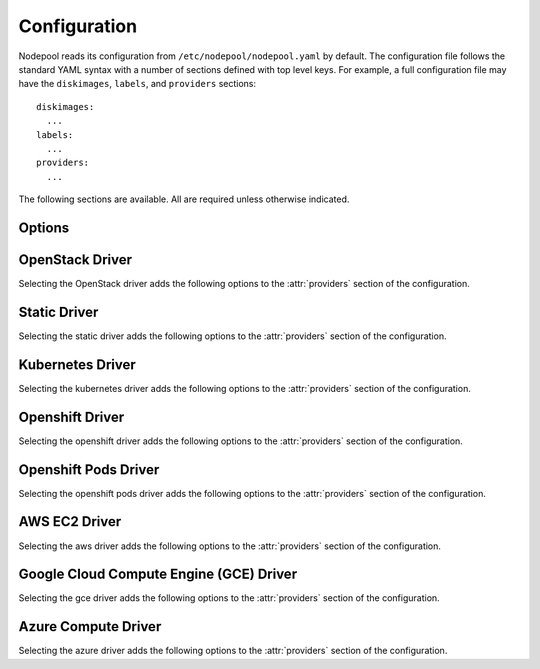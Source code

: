 .. _configuration:

.. default-domain:: zuul

Configuration
=============

Nodepool reads its configuration from ``/etc/nodepool/nodepool.yaml``
by default.  The configuration file follows the standard YAML syntax
with a number of sections defined with top level keys.  For example, a
full configuration file may have the ``diskimages``, ``labels``,
and ``providers`` sections::

  diskimages:
    ...
  labels:
    ...
  providers:
    ...

The following sections are available.  All are required unless
otherwise indicated.

.. attr-overview::
   :maxdepth: 1

Options
-------

.. attr:: webapp

   Define the webapp endpoint port and listen address

   .. attr:: port
      :default: 8005
      :type: int

      The port to provide basic status information

   .. attr:: listen_address
      :default: 0.0.0.0

      Listen address for web app

.. attr:: elements-dir
   :example: /path/to/elements/dir
   :type: str

   If an image is configured to use diskimage-builder and glance to locally
   create and upload images, then a collection of diskimage-builder elements
   must be present. The ``elements-dir`` parameter indicates a directory
   that holds one or more elements.

.. attr:: images-dir
   :example: /path/to/images/dir
   :type: str

   When we generate images using diskimage-builder they need to be
   written to somewhere. The ``images-dir`` parameter is the place to
   write them.

   .. note:: The builder daemon creates a UUID to uniquely identify
          itself and to mark image builds in ZooKeeper that it
          owns. This file will be named ``builder_id.txt`` and will
          live in the directory named by the :attr:`images-dir`
          option. If this file does not exist, it will be created on
          builder startup and a UUID will be created automatically.


.. attr:: build-log-dir
   :example: /path/to/log/dir
   :type: str

   The builder will store build logs in this directory.  It will create
   one file for each build, named `<image>-<build-id>.log`; for example,
   `fedora-0000000004.log`.  It defaults to ``/var/log/nodepool/builds``.

.. attr:: build-log-retention
   :default: 7
   :type: int

   At the start of each build, the builder will remove old build logs if
   they exceed this value.  This option specifies how many will be
   kept (usually you will see one more, as deletion happens before
   starting a new build).  By default, the last 7 old build logs are
   kept.  Set this to ``-1`` to disable removal of logs.

.. attr:: zookeeper-servers
   :type: list
   :required:

   Lists the ZooKeeper servers uses for coordinating information between
   nodepool workers.

   .. code-block:: yaml

      zookeeper-servers:
        - host: zk1.example.com
          port: 2181
          chroot: /nodepool

   Each entry is a dictionary with the following keys

   .. attr:: host
      :type: str
      :example: zk1.example.com
      :required:

      A zookeeper host

   .. attr:: port
      :default: 2181
      :type: int

      Port to talk to zookeeper

   .. attr:: chroot
      :type: str
      :example: /nodepool

      The ``chroot`` key, used for interpreting ZooKeeper paths
      relative to the supplied root path, is also optional and has no
      default.

.. attr:: zookeeper-tls
   :type: dict

   To use TLS connections with Zookeeper, provide this dictionary with
   the following keys:

   .. attr:: cert
      :type: string
      :required:

      The path to the PEM encoded certificate.

   .. attr:: key
      :type: string
      :required:

      The path to the PEM encoded key.

   .. attr:: ca
      :type: string
      :required:

      The path to the PEM encoded CA certificate.


.. attr:: labels
   :type: list

   Defines the types of nodes that should be created.  Jobs should be
   written to run on nodes of a certain label. Example

   .. code-block:: yaml

      labels:
        - name: my-precise
          max-ready-age: 3600
          min-ready: 2
        - name: multi-precise
          min-ready: 2

   Each entry is a dictionary with the following keys

   .. attr:: name
      :type: string
      :required:

      Unique name used to tie jobs to those instances.

   .. attr:: max-ready-age
      :type: int
      :default: 0

       Maximum number of seconds the node shall be in ready state. If
       this is exceeded the node will be deleted. A value of 0 disables
       this.

   .. attr:: min-ready
      :type: int
      :default: 0

      Minimum number of instances that should be in a ready
      state. Nodepool always creates more nodes as necessary in response
      to demand, but setting ``min-ready`` can speed processing by
      attempting to keep nodes on-hand and ready for immedate use.
      ``min-ready`` is best-effort based on available capacity and is
      not a guaranteed allocation.  The default of 0 means that nodepool
      will only create nodes of this label when there is demand.  Set
      to -1 to have the label considered disabled, so that no nodes will
      be created at all.

.. attr:: max-hold-age
   :type: int
   :default: 0

   Maximum number of seconds a node shall be in "hold" state. If this
   is exceeded the node will be deleted. A value of 0 disables this.

   This setting is applied to all nodes, regardless of label or
   provider.

.. attr:: diskimages
   :type: list

   This section lists the images to be built using
   diskimage-builder. The name of the diskimage is mapped to the
   :attr:`providers.[openstack].diskimages` section of the provider,
   to determine which providers should received uploads of each image.
   The diskimage will be built in every format required by the
   providers with which it is associated.  Because Nodepool needs to
   know which formats to build, if the diskimage will only be built if
   it appears in at least one provider.

   To remove a diskimage from the system entirely, remove all
   associated entries in :attr:`providers.[openstack].diskimages` and
   remove its entry from ``diskimages``.  All uploads will be deleted
   as well as the files on disk.

   A sample configuration section is illustrated below.

   .. code-block:: yaml

      diskimages:
        - name: base
          abstract: True
          elements:
            - vm
            - simple-init
            - openstack-repos
            - nodepool-base
            - cache-devstack
            - cache-bindep
            - growroot
            - infra-package-needs
          env-vars:
            TMPDIR: /opt/dib_tmp
            DIB_CHECKSUM: '1'
            DIB_IMAGE_CACHE: /opt/dib_cache

        - name: ubuntu-bionic
          parent: base
          pause: False
          rebuild-age: 86400
          elements:
            - ubuntu-minimal
          release: bionic
          username: zuul
          env-vars:
            DIB_APT_LOCAL_CACHE: '0'
            DIB_DISABLE_APT_CLEANUP: '1'
            FS_TYPE: ext3

        - name: ubuntu-focal
          base: ubuntu-bionic
          release: focal
          env-vars:
            DIB_DISABLE_APT_CLEANUP: '0'

        - name: centos-8
          parent: base
          pause: True
          rebuild-age: 86400
          formats:
            - raw
            - tar
          elements:
            - centos-minimal
            - epel
          release: '8'
          username: centos
          env-vars:
            FS_TYPE: xfs

   Each entry is a dictionary with the following keys

   .. attr:: name
      :type: string
      :required:

      Identifier to reference the disk image in
      :attr:`providers.[openstack].diskimages` and :attr:`labels`.

   .. attr:: abstract
      :type: bool
      :default: False

      An ``abstract`` entry is used to group common configuration
      together, but will not create any actual image.  A ``diskimage``
      marked as ``abstract`` should be inherited from in another
      ``diskimage`` via its :attr:`diskimages.parent` attribute.

      An `abstract` entry can have a :attr:`diskimages.parent`
      attribute as well; values will merge down.

   .. attr:: parent
      :type: str

      A parent ``diskimage`` entry to inherit from.  Any values from the
      parent will be populated into this image.  Setting any fields in
      the current image will override the parent values execept for
      the following:

      * :attr:`diskimages.env-vars`: new keys are additive, any
        existing keys from the parent will be overwritten by values in
        the current diskimage (i.e. Python `update()` semantics for a
        dictionary).
      * :attr:`diskimages.elements`: values are additive; the list of
        elements from the parent will be extended with any values in
        the current diskimage.  Note that the element list passed to
        `diskimage-builder` is not ordered; elements specify their own
        dependencies and `diskimage-builder` builds a graph from that,
        not the command-line order.

      Note that a parent ``diskimage`` may also have it's own parent,
      creating a chain of inheritance.  See also
      :attr:`diskimages.abstract` for defining common configuration
      that does not create a diskimage.

   .. attr:: formats
      :type: list

      The list of formats to build is normally automatically created
      based on the needs of the providers to which the image is
      uploaded.  To build images even when no providers are configured
      or to build additional formats which you know you may need in the
      future, list those formats here.

   .. attr:: rebuild-age
      :type: int
      :default: 86400

      If the current diskimage is older than this value (in seconds),
      then nodepool will attempt to rebuild it.  Defaults to 86400 (24
      hours).

   .. attr:: release
      :type: string

      Specifies the distro to be used as a base image to build the image using
      diskimage-builder.

   .. attr:: build-timeout
      :type: int

      How long (in seconds) to wait for the diskimage build before giving up.
      The default is 8 hours.

   .. attr:: elements
      :type: list

      Enumerates all the elements that will be included when building the image,
      and will point to the :attr:`elements-dir` path referenced in the same
      config file.

   .. attr:: env-vars
      :type: dict

      Arbitrary environment variables that will be available in the spawned
      diskimage-builder child process.

   .. attr:: pause
      :type: bool
      :default: False

      When set to True, ``nodepool-builder`` will not build the diskimage.

   .. attr:: username
      :type: string
      :default: zuul

      The username that a consumer should use when connecting to the
      node.

   .. attr:: python-path
      :type: string
      :default: auto

      The path of the default python interpreter.  Used by Zuul to set
      ``ansible_python_interpreter``.  The special value ``auto`` will
      direct Zuul to use inbuilt Ansible logic to select the
      interpreter on Ansible >=2.8, and default to
      ``/usr/bin/python2`` for earlier versions.

   .. attr:: dib-cmd
      :type: string
      :default: disk-image-create

      Configure the command called to create this disk image.  By
      default this just ``disk-image-create``; i.e. it will use the
      first match in ``$PATH``.  For example, you may want to override
      this with a fully qualified path to an alternative executable if
      a custom ``diskimage-builder`` is installed in another
      virutalenv.

      .. note:: Any wrapping scripts or similar should consider that
                the command-line or environment arguments to
                ``disk-image-create`` are not considered an API and
                may change.

.. attr:: providers
   :type: list

   Lists the providers Nodepool should use. Each provider is associated to
   a driver listed below.

   Each entry is a dictionary with the following keys

   .. attr:: name
      :type: string
      :required:

      Name of the provider

   .. attr:: max-concurrency
      :type: int
      :default: 0

      Maximum number of node requests that this provider is allowed to
      handle concurrently. The default, if not specified, is to have
      no maximum. Since each node request is handled by a separate
      thread, this can be useful for limiting the number of threads
      used by the nodepool-launcher daemon.

   .. attr:: driver
      :type: string
      :default: openstack

      The driver type.

      .. value:: aws

         For details on the extra options required and provided by the
         AWS driver, see the separate section
         :attr:`providers.[aws]`

      .. value:: gce

         For details on the extra options required and provided by the
         GCE driver, see the separate section
         :attr:`providers.[gce]`

      .. value:: kubernetes

         For details on the extra options required and provided by the
         kubernetes driver, see the separate section
         :attr:`providers.[kubernetes]`

      .. value:: openshift

         For details on the extra options required and provided by the
         openshift driver, see the separate section
         :attr:`providers.[openshift]`

      .. value:: openshiftpods

         For details on the extra options required and provided by the
         openshiftpods driver, see the separate section
         :attr:`providers.[openshiftpods]`

      .. value:: openstack

         For details on the extra options required and provided by the
         OpenStack driver, see the separate section
         :attr:`providers.[openstack]`

      .. value:: static

         For details on the extra options required and provided by the
         static driver, see the separate section
         :attr:`providers.[static]`

      .. value:: azure

         For details on the extra options required and provided by the
         Azure driver, see the separate section
         :attr:`providers.[azure]`


OpenStack Driver
----------------

Selecting the OpenStack driver adds the following options to the
:attr:`providers` section of the configuration.

.. attr-overview::
   :prefix: providers.[openstack]
   :maxdepth: 3

.. attr:: providers.[openstack]

   Specifying the ``openstack`` driver for a provider adds the
   following keys to the :attr:`providers` configuration.

   .. note:: For documentation purposes the option names are prefixed
             ``providers.[openstack]`` to disambiguate from other
             drivers, but ``[openstack]`` is not required in the
             configuration (e.g. below ``providers.[openstack].cloud``
             refers to the ``cloud`` key in the ``providers`` section
             when the ``openstack`` driver is selected).

   An OpenStack provider's resources are partitioned into groups
   called "pools" (see :attr:`providers.[openstack].pools` for details),
   and within a pool, the node types which are to be made available
   are listed (see :attr:`providers.[openstack].pools.labels` for
   details).

   Within each OpenStack provider the available Nodepool image types
   are defined (see :attr:`providers.[openstack].diskimages`).

   .. code-block:: yaml

      providers:
        - name: provider1
          driver: openstack
          cloud: example
          region-name: 'region1'
          rate: 1.0
          boot-timeout: 120
          launch-timeout: 900
          launch-retries: 3
          image-name-format: '{image_name}-{timestamp}'
          hostname-format: '{label.name}-{provider.name}-{node.id}'
          post-upload-hook: /usr/bin/custom-hook
          diskimages:
            - name: trusty
              meta:
                  key: value
                  key2: value
            - name: precise
            - name: devstack-trusty
          pools:
            - name: main
              max-servers: 96
              availability-zones:
                - az1
              networks:
                - some-network-name
              security-groups:
                - zuul-security-group
              labels:
                - name: trusty
                  min-ram: 8192
                  diskimage: trusty
                  console-log: True
                - name: precise
                  min-ram: 8192
                  diskimage: precise
                - name: devstack-trusty
                  min-ram: 8192
                  diskimage: devstack-trusty
        - name: provider2
          driver: openstack
          cloud: example2
          region-name: 'region1'
          rate: 1.0
          image-name-format: '{image_name}-{timestamp}'
          hostname-format: '{label.name}-{provider.name}-{node.id}'
          diskimages:
            - name: precise
              meta:
                  key: value
                  key2: value
          pools:
            - name: main
              max-servers: 96
              labels:
                - name: trusty
                  min-ram: 8192
                  diskimage: trusty
                - name: precise
                  min-ram: 8192
                  diskimage: precise
                - name: devstack-trusty
                  min-ram: 8192
                  diskimage: devstack-trusty

   .. attr:: cloud
      :type: string
      :required:

      Name of a cloud configured in ``clouds.yaml``.

      The instances spawned by nodepool will inherit the default
      security group of the project specified in the cloud definition
      in `clouds.yaml` (if other values not specified). This means
      that when working with Zuul, for example, SSH traffic (TCP/22)
      must be allowed in the project's default security group for Zuul
      to be able to reach instances.

      More information about the contents of `clouds.yaml` can be
      found in `the openstacksdk documentation
      <https://docs.openstack.org/openstacksdk/>`_.

   .. attr:: boot-timeout
      :type: int seconds
      :default: 60

      Once an instance is active, how long to try connecting to the
      image via SSH.  If the timeout is exceeded, the node launch is
      aborted and the instance deleted.

   .. attr:: launch-timeout
      :type: int seconds
      :default: 3600

      The time to wait from issuing the command to create a new instance
      until that instance is reported as "active".  If the timeout is
      exceeded, the node launch is aborted and the instance deleted.

   .. attr:: nodepool-id
      :type: string
      :default: None

      *Deprecated*

      A unique string to identify which nodepool instances is using a
      provider.  This is useful if you want to configure production
      and development instances of nodepool but share the same
      provider.

  .. attr:: launch-retries
     :type: int
     :default: 3

      The number of times to retry launching a server before
      considering the job failed.

  .. attr:: region-name
     :type: string

     The region name if the provider cloud has multiple regions.

  .. attr:: hostname-format
     :type: string
     :default: {label.name}-{provider.name}-{node.id}

     Hostname template to use for the spawned instance.

  .. attr:: image-name-format
     :type: string
     :default: {image_name}-{timestamp}

     Format for image names that are uploaded to providers.

  .. attr:: post-upload-hook
     :type: string
     :default: None

     Filename of an optional script that can be called after an image has
     been uploaded to a provider but before it is taken into use. This is
     useful to perform last minute validation tests before an image is
     really used for build nodes. The script will be called as follows:

     ``<SCRIPT> <PROVIDER> <EXTERNAL_IMAGE_ID> <LOCAL_IMAGE_FILENAME>``

     If the script returns with result code 0 it is treated as successful
     otherwise it is treated as failed and the image gets deleted.

  .. attr:: rate
     :type: int seconds
     :default: 1

     In seconds, amount to wait between operations on the provider.

  .. attr:: clean-floating-ips
     :type: bool
     :default: True

     If it is set to True, nodepool will assume it is the only user of
     the OpenStack project and will attempt to clean unattached
     floating ips that may have leaked around restarts.

  .. attr:: port-cleanup-interval
     :type: int seconds
     :default: 600

     If greater than 0, nodepool will assume it is the only user of the
     OpenStack project and will attempt to clean ports in `DOWN` state after
     the cleanup interval has elapsed. This value can be reduced if the
     instance spawn time on the provider is reliably quicker.

  .. attr:: diskimages
     :type: list

     Each entry in a provider's `diskimages` section must correspond
     to an entry in :attr:`diskimages`.  Such an entry indicates that
     the corresponding diskimage should be uploaded for use in this
     provider.  Additionally, any nodes that are created using the
     uploaded image will have the associated attributes (such as
     flavor or metadata).

     If an image is removed from this section, any previously uploaded
     images will be deleted from the provider.

     .. code-block:: yaml

        diskimages:
          - name: precise
            pause: False
            meta:
                key: value
                key2: value
          - name: windows
            connection-type: winrm
            connection-port: 5986

     Each entry is a dictionary with the following keys

     .. attr:: name
        :type: string
        :required:

        Identifier to refer this image from
        :attr:`providers.[openstack].pools.labels` and
        :attr:`diskimages` sections.

     .. attr:: pause
        :type: bool
        :default: False

        When set to True, nodepool-builder will not upload the image
        to the provider.

     .. attr:: config-drive
        :type: bool
        :default: unset

        Whether config drive should be used for the image. Defaults to
        unset which will use the cloud's default behavior.

     .. attr:: meta
        :type: dict

        Arbitrary key/value metadata to store for this server using
        the Nova metadata service. A maximum of five entries is
        allowed, and both keys and values must be 255 characters or
        less.

     .. attr:: connection-type
        :type: string

        The connection type that a consumer should use when connecting
        to the node. For most diskimages this is not
        necessary. However when creating Windows images this could be
        ``winrm`` to enable access via ansible.

     .. attr:: connection-port
        :type: int
        :default: 22 / 5986

        The port that a consumer should use when connecting to the
        node. For most diskimages this is not necessary. This defaults
        to 22 for ssh and 5986 for winrm.

  .. attr:: cloud-images
     :type: list

     Each entry in this section must refer to an entry in the
     :attr:`labels` section.

     .. code-block:: yaml

        cloud-images:
          - name: trusty-external
            config-drive: False
          - name: windows-external
            connection-type: winrm
            connection-port: 5986

     Each entry is a dictionary with the following keys

     .. attr:: name
        :type: string
        :required:

        Identifier to refer this cloud-image from :attr:`labels`
        section.  Since this name appears elsewhere in the nodepool
        configuration file, you may want to use your own descriptive
        name here and use one of ``image-id`` or ``image-name`` to
        specify the cloud image so that if the image name or id
        changes on the cloud, the impact to your Nodepool
        configuration will be minimal.  However, if neither of those
        attributes are provided, this is also assumed to be the image
        name or ID in the cloud.

     .. attr:: config-drive
        :type: bool
        :default: unset

        Whether config drive should be used for the cloud
        image. Defaults to unset which will use the cloud's default
        behavior.

     .. attr:: image-id
        :type: str

        If this is provided, it is used to select the image from the
        cloud provider by ID, rather than name.  Mutually exclusive
        with :attr:`providers.[openstack].cloud-images.image-name`

     .. attr:: image-name
        :type: str

        If this is provided, it is used to select the image from the
        cloud provider by this name or ID.  Mutually exclusive with
        :attr:`providers.[openstack].cloud-images.image-id`

     .. attr:: username
        :type: str

        The username that a consumer should use when connecting to the
        node.

     .. attr:: python-path
        :type: str
        :default: auto

        The path of the default python interpreter.  Used by Zuul to set
        ``ansible_python_interpreter``.  The special value ``auto`` will
        direct Zuul to use inbuilt Ansible logic to select the
        interpreter on Ansible >=2.8, and default to
        ``/usr/bin/python2`` for earlier versions.

     .. attr:: connection-type
        :type: str

        The connection type that a consumer should use when connecting
        to the node. For most diskimages this is not
        necessary. However when creating Windows images this could be
        'winrm' to enable access via ansible.

     .. attr:: connection-port
        :type: int
        :default: 22/ 5986

        The port that a consumer should use when connecting to the
        node. For most diskimages this is not necessary. This defaults
        to 22 for ssh and 5986 for winrm.

  .. attr:: pools
     :type: list

     A pool defines a group of resources from an OpenStack
     provider. Each pool has a maximum number of nodes which can be
     launched from it, along with a number of cloud-related attributes
     used when launching nodes.

     .. code-block:: yaml

        pools:
          - name: main
            max-servers: 96
            availability-zones:
              - az1
            networks:
              - some-network-name
            security-groups:
              - zuul-security-group
            auto-floating-ip: False
            host-key-checking: True
            node-attributes:
              key1: value1
              key2: value2
            labels:
              - name: trusty
                min-ram: 8192
                diskimage: trusty
                console-log: True
              - name: precise
                min-ram: 8192
                diskimage: precise
              - name: devstack-trusty
                min-ram: 8192
                diskimage: devstack-trusty

     Each entry is a dictionary with the following keys

     .. attr:: name
        :type: string
        :required:

        Pool name

     .. attr:: node-attributes
        :type: dict

        A dictionary of key-value pairs that will be stored with the node data
        in ZooKeeper. The keys and values can be any arbitrary string.

     .. attr:: max-cores
        :type: int

        Maximum number of cores usable from this pool. This can be used
        to limit usage of the tenant. If not defined nodepool can use
        all cores up to the quota of the tenant.

     .. attr:: max-servers
        :type: int

        Maximum number of servers spawnable from this pool. This can
        be used to limit the number of servers. If not defined
        nodepool can create as many servers the tenant allows.

     .. attr:: max-ram
        :type: int

        Maximum ram usable from this pool. This can be used to limit
        the amount of ram allocated by nodepool. If not defined
        nodepool can use as much ram as the tenant allows.

     .. attr:: ignore-provider-quota
        :type: bool
        :default: False

        Ignore the provider quota for this pool. Instead, only check
        against the configured max values for this pool and the
        current usage based on stored data. This may be useful in
        circumstances where the provider is incorrectly calculating
        quota.

     .. attr:: availability-zones
        :type: list

        A list of availability zones to use.

        If this setting is omitted, nodepool will fetch the list of
        all availability zones from nova.  To restrict nodepool to a
        subset of availability zones, supply a list of availability
        zone names in this setting.

        Nodepool chooses an availability zone from the list at random
        when creating nodes but ensures that all nodes for a given
        request are placed in the same availability zone.

     .. attr:: networks
        :type: list

        Specify custom Neutron networks that get attached to each
        node. Specify the name or id of the network as a string.

     .. attr:: security-groups
        :type: list

        Specify custom Neutron security groups that get attached to
        each node. Specify the name or id of the security_group as a
        string.

     .. attr:: auto-floating-ip
        :type: bool
        :default: True

        Specify custom behavior of allocating floating ip for each
        node.  When set to False, ``nodepool-launcher`` will not apply
        floating ip for nodes. When zuul instances and nodes are
        deployed in the same internal private network, set the option
        to False to save floating ip for cloud provider.

     .. attr:: host-key-checking
        :type: bool
        :default: True

        Specify custom behavior of validation of SSH host keys.  When
        set to False, nodepool-launcher will not ssh-keyscan nodes
        after they are booted. This might be needed if
        nodepool-launcher and the nodes it launches are on different
        networks.  The default value is True.

     .. attr:: labels
        :type: list

        Each entry in a pool`s `labels` section indicates that the
        corresponding label is available for use in this pool.  When
        creating nodes for a label, the flavor-related attributes in that
        label's section will be used.

        .. code-block:: yaml

           labels:
             - name: precise
               min-ram: 8192
               flavor-name: 'something to match'
               console-log: True
             - name: trusty
               min-ram: 8192
               networks:
                 - public
                 - private

        Each entry is a dictionary with the following keys

        .. attr:: name
           :type: str
           :required:

           Identifier to refer this image; from :attr:`labels` and
           :attr:`diskimages` sections.

        .. attr:: diskimage
           :type: str
           :required:

           Refers to provider's diskimages, see
           :attr:`providers.[openstack].diskimages`.  Mutually exclusive
           with :attr:`providers.[openstack].pools.labels.cloud-image`

        .. attr:: cloud-image
           :type: str
           :required:

           Refers to the name of an externally managed image in the
           cloud that already exists on the provider. The value of
           ``cloud-image`` should match the ``name`` of a previously
           configured entry from the ``cloud-images`` section of the
           provider. See :attr:`providers.[openstack].cloud-images`.
           Mutually exclusive with
           :attr:`providers.[openstack].pools.labels.diskimage`

        .. attr:: flavor-name
           :type: str

           Name or id of the flavor to use. If
           :attr:`providers.[openstack].pools.labels.min-ram` is
           omitted, it must be an exact match. If
           :attr:`providers.[openstack].pools.labels.min-ram` is given,
           ``flavor-name`` will be used to find flavor names that meet
           :attr:`providers.[openstack].pools.labels.min-ram` and also
           contain ``flavor-name``.

           One of :attr:`providers.[openstack].pools.labels.min-ram` or
           :attr:`providers.[openstack].pools.labels.flavor-name` must
           be specified.

        .. attr:: min-ram
           :type: int

           Determine the flavor to use (e.g. ``m1.medium``,
           ``m1.large``, etc).  The smallest flavor that meets the
           ``min-ram`` requirements will be chosen.

           One of :attr:`providers.[openstack].pools.labels.min-ram` or
           :attr:`providers.[openstack].pools.labels.flavor-name` must
           be specified.

        .. attr:: boot-from-volume
           :type: bool
           :default: False

            If given, the label for use in this pool will create a
            volume from the image and boot the node from it.

        .. attr:: host-key-checking
           :type: bool
           :default: True

           Specify custom behavior of validation of SSH host keys.  When set to
           False, nodepool-launcher will not ssh-keyscan nodes after they are
           booted. This might be needed if nodepool-launcher and the nodes it
           launches are on different networks.  The default value is True.

           .. note:: This value will override the value for
                     :attr:`providers.[openstack].pools.host-key-checking`.

        .. attr:: networks
           :type: list

           Specify custom Neutron networks that get attached to each
           node. Specify the name or id of the network as a string.

           .. note:: This value will override the value for
                     :attr:`providers.[openstack].pools.networks`.

        .. attr:: key-name
           :type: string

           If given, is the name of a keypair that will be used when
           booting each server.

        .. attr:: console-log
           :type: bool
           :default: False

           On the failure of the ssh ready check, download the server
           console log to aid in debugging the problem.

        .. attr:: volume-size
           :type: int gigabytes
           :default: 50

           When booting an image from volume, how big should the
           created volume be.

        .. attr:: instance-properties
           :type: dict
           :default: None

           A dictionary of key/value properties to set when booting
           each server.  These properties become available via the
           ``meta-data`` on the active server (e.g. within
           ``config-drive:openstack/latest/meta_data.json``)

        .. attr:: userdata
           :type: str
           :default: None

           A string of userdata for a node. Example usage is to install
           cloud-init package on image which will apply the userdata.
           Additional info about options in cloud-config:
           https://cloudinit.readthedocs.io/en/latest/topics/examples.html


Static Driver
-------------

Selecting the static driver adds the following options to the
:attr:`providers` section of the configuration.

.. attr-overview::
   :prefix: providers.[static]
   :maxdepth: 3

.. attr:: providers.[static]
   :type: list

   The static provider driver is used to define static nodes.

   .. note:: For documentation purposes the option names are prefixed
             ``providers.[static]`` to disambiguate from other
             drivers, but ``[static]`` is not required in the
             configuration (e.g. below ``providers.[static].pools``
             refers to the ``pools`` key in the ``providers`` section
             when the ``static`` driver is selected).

   Example:

   .. code-block:: yaml

      providers:
        - name: static-rack
          driver: static
          pools:
            - name: main
              nodes:
                - name: trusty.example.com
                  labels: trusty-static
                  timeout: 13
                  connection-port: 22022
                  host-key: fake-key
                  username: zuul
                  max-parallel-jobs: 1

   .. attr:: pools
      :type: list

      A pool defines a group of statically declared nodes.

      .. note::

         When providing different labels, it is better to have one pool per
         label to avoid requests being queued when one label is at capacity.

      Each entry is a dictionary with entries as follows

      .. attr:: name
         :type: str
         :required:

         Pool name

      .. attr:: node-attributes
         :type: dict

         A dictionary of key-value pairs that will be stored with the node data
         in ZooKeeper. The keys and values can be any arbitrary string.

      .. attr:: nodes
         :type: list
         :required:

         Each entry indicates a static node and it's attributes.

         .. attr:: name
            :type: str
            :required:

            The hostname or ip address of the static node. This must be
            unique across all nodes defined within the configuration file.

         .. attr:: labels
            :type: list
            :required:

            The list of labels associated with the node.

         .. attr:: host-key-checking
             :type: bool
             :default: True

             Specify custom behavior of validation of host connection.
             When set to False, nodepool-launcher will not scan the nodes
             before they are registered. This might be needed if
             nodepool-launcher and the static nodes are on isolated
             networks. The default value is True.

         .. attr:: timeout
            :type: int
            :default: 5

            The timeout in second before the ssh ping is considered failed.

         .. attr:: connection-type
            :type: string
            :default: ssh

            The connection type that a consumer should use when connecting
            to the node.

            .. value:: winrm

            .. value:: ssh

         .. attr:: connection-port
            :type: int
            :default: 22 / 5986

            The port that a consumer should use when connecting to the node.
            For most nodes this is not necessary. This defaults to 22 when
            ``connection-type`` is 'ssh' and 5986 when it is 'winrm'.

         .. attr:: host-key
            :type: str

            The ssh host key of the node.

         .. attr:: username
            :type: str
            :default: zuul

            The username nodepool will use to validate it can connect to the
            node.

         .. attr:: python-path
            :type: str
            :default: /usr/bin/python2

            The path of the default python interpreter.  Used by Zuul to set
            ``ansible_python_interpreter``.  The special value ``auto`` will
            direct Zuul to use inbuilt Ansible logic to select the
            interpreter on Ansible >=2.8, and default to
            ``/usr/bin/python2`` for earlier versions.

         .. attr:: max-parallel-jobs
            :type: int
            :default: 1

            The number of jobs that can run in parallel on this node.


Kubernetes Driver
-----------------

Selecting the kubernetes driver adds the following options to the
:attr:`providers` section of the configuration.

.. attr-overview::
   :prefix: providers.[kubernetes]
   :maxdepth: 3

.. attr:: providers.[kubernetes]
   :type: list

   A Kubernetes provider's resources are partitioned into groups
   called `pools` (see :attr:`providers.[kubernetes].pools` for
   details), and within a pool, the node types which are to be made
   available are listed (see :attr:`providers.[kubernetes].pools.labels` for
   details).

   .. note:: For documentation purposes the option names are prefixed
             ``providers.[kubernetes]`` to disambiguate from other
             drivers, but ``[kubernetes]`` is not required in the
             configuration (e.g. below
             ``providers.[kubernetes].pools`` refers to the ``pools``
             key in the ``providers`` section when the ``kubernetes``
             driver is selected).

   Example:

   .. code-block:: yaml

     providers:
       - name: kubespray
         driver: kubernetes
         context: admin-cluster.local
         pools:
           - name: main
             labels:
               - name: kubernetes-namespace
                 type: namespace
               - name: pod-fedora
                 type: pod
                 image: docker.io/fedora:28


   .. attr:: context

      Name of the context configured in ``kube/config``.

      Before using the driver, Nodepool either needs a ``kube/config``
      file installed with a cluster admin context, in which case this
      setting is required, or if Nodepool is running inside
      Kubernetes, this setting and the ``kube/config`` file may be
      omitted and Nodepool will use a service account loaded from the
      in-cluster configuration path.

   .. attr:: launch-retries
      :default: 3

      The number of times to retry launching a node before considering
      the job failed.


   .. attr:: pools
      :type: list

      A pool defines a group of resources from a Kubernetes
      provider.

      .. attr:: name
         :required:

         Namespaces are prefixed with the pool's name.

      .. attr:: node-attributes
         :type: dict

         A dictionary of key-value pairs that will be stored with the node data
         in ZooKeeper. The keys and values can be any arbitrary string.

      .. attr:: labels
         :type: list

         Each entry in a pool`s `labels` section indicates that the
         corresponding label is available for use in this pool.

         Each entry is a dictionary with the following keys

         .. attr:: name
            :required:

            Identifier for this label; references an entry in the
            :attr:`labels` section.

         .. attr:: type

            The Kubernetes provider supports two types of labels:

            .. value:: namespace

               Namespace labels provide an empty namespace configured
               with a service account that can create pods, services,
               configmaps, etc.

            .. value:: pod

               Pod labels provide a dedicated namespace with a single pod
               created using the
               :attr:`providers.[kubernetes].pools.labels.image` parameter and it
               is configured with a service account that can exec and get
               the logs of the pod.

         .. attr:: image

            Only used by the
            :value:`providers.[kubernetes].pools.labels.type.pod` label type;
            specifies the image name used by the pod.

         .. attr:: python-path
            :type: str
            :default: auto

           The path of the default python interpreter.  Used by Zuul to set
           ``ansible_python_interpreter``.  The special value ``auto`` will
           direct Zuul to use inbuilt Ansible logic to select the
           interpreter on Ansible >=2.8, and default to
           ``/usr/bin/python2`` for earlier versions.

         .. attr:: cpu
            :type: int

            Only used by the
            :value:`providers.[kubernetes].pools.labels.type.pod` label type;
            specifies the number of cpu to request for the pod.

         .. attr:: memory
            :type: int

            Only used by the
            :value:`providers.[kubernetes].pools.labels.type.pod` label type;
            specifies the amount of memory in MB to request for the pod.



Openshift Driver
----------------

Selecting the openshift driver adds the following options to the
:attr:`providers` section of the configuration.

.. attr-overview::
   :prefix: providers.[openshift]
   :maxdepth: 3

.. attr:: providers.[openshift]
   :type: list

   An Openshift provider's resources are partitioned into groups called `pool`
   (see :attr:`providers.[openshift].pools` for details), and within a pool,
   the node types which are to be made available are listed
   (see :attr:`providers.[openshift].labels` for details).

   .. note:: For documentation purposes the option names are prefixed
             ``providers.[openshift]`` to disambiguate from other
             drivers, but ``[openshift]`` is not required in the
             configuration (e.g. below
             ``providers.[openshift].pools`` refers to the ``pools``
             key in the ``providers`` section when the ``openshift``
             driver is selected).

   Example:

   .. code-block:: yaml

     providers:
       - name: cluster
         driver: openshift
         context: context-name
         pools:
           - name: main
             labels:
               - name: openshift-project
                 type: project
               - name: openshift-pod
                 type: pod
                 image: docker.io/fedora:28

   .. attr:: context
      :required:

      Name of the context configured in ``kube/config``.

      Before using the driver, Nodepool services need a ``kube/config`` file
      manually installed with self-provisioner (the service account needs to
      be able to create projects) context.
      Make sure the context is present in ``oc config get-contexts`` command
      output.

   .. attr:: launch-retries
      :default: 3

      The number of times to retry launching a node before considering
      the job failed.

   .. attr:: max-projects
      :default: infinite
      :type: int

      Maximum number of projects that can be used.

   .. attr:: pools
      :type: list

      A pool defines a group of resources from an Openshift provider.

      .. attr:: name
         :required:

         Project's name are prefixed with the pool's name.

      .. attr:: node-attributes
         :type: dict

         A dictionary of key-value pairs that will be stored with the node data
         in ZooKeeper. The keys and values can be any arbitrary string.

   .. attr:: labels
      :type: list

      Each entry in a pool`s `labels` section indicates that the
      corresponding label is available for use in this pool.

      Each entry is a dictionary with the following keys

      .. attr:: name
         :required:

         Identifier for this label; references an entry in the
         :attr:`labels` section.

      .. attr:: type

         The Openshift provider supports two types of labels:

         .. value:: project

            Project labels provide an empty project configured
            with a service account that can create pods, services,
            configmaps, etc.

         .. value:: pod

            Pod labels provide a new dedicated project with a single
            pod created using the
            :attr:`providers.[openshift].labels.image` parameter and it
            is configured with a service account that can exec and get
            the logs of the pod.

      .. attr:: image

         Only used by the
         :value:`providers.[openshift].labels.type.pod` label type;
         specifies the image name used by the pod.

      .. attr:: image-pull
         :default: IfNotPresent
         :type: str

         The ImagePullPolicy, can be IfNotPresent, Always or Never.

      .. attr:: python-path
         :type: str
         :default: auto

          The path of the default python interpreter.  Used by Zuul to set
          ``ansible_python_interpreter``.  The special value ``auto`` will
          direct Zuul to use inbuilt Ansible logic to select the
          interpreter on Ansible >=2.8, and default to
          ``/usr/bin/python2`` for earlier versions.

      .. attr:: cpu
         :type: int

         Only used by the
         :value:`providers.[openshift].labels.type.pod` label type;
         specifies the number of cpu to request for the pod.

      .. attr:: memory
         :type: int

         Only used by the
         :value:`providers.[openshift].labels.type.pod` label type;
         specifies the amount of memory in MB to request for the pod.


Openshift Pods Driver
---------------------

Selecting the openshift pods driver adds the following options to the
:attr:`providers` section of the configuration.

.. attr:: providers.[openshiftpods]
   :type: list

   The Openshift Pods driver is similar to the Openshift driver, but it
   only support pod label to be created in a single project. This enable
   using an unprivileged service account that doesn't requires the
   self-provisioner role.

   Example:

   .. code-block:: yaml

     providers:
       - name: cluster
         driver: openshiftpods
         context: unprivileged-context-name
         pools:
           - name: main
             labels:
               - name: openshift-pod
                 image: docker.io/fedora:28

   .. attr:: context
      :required:

      Name of the context configured in ``kube/config``.

      Before using the driver, Nodepool services need a ``kube/config`` file
      manually installed with self-provisioner (the service account needs to
      be able to create projects) context.
      Make sure the context is present in ``oc config get-contexts`` command
      output.

   .. attr:: launch-retries
      :default: 3

      The number of times to retry launching a pod before considering
      the job failed.

   .. attr:: max-pods
      :default: infinite
      :type: int

      Maximum number of pods that can be used.

   .. attr:: pools
      :type: list

      A pool defines a group of resources from an Openshift provider.

      .. attr:: name
         :required:

         The project's name that will be used to create the pods.

      .. attr:: node-attributes
         :type: dict

         A dictionary of key-value pairs that will be stored with the node data
         in ZooKeeper. The keys and values can be any arbitrary string.

   .. attr:: labels
      :type: list

      Each entry in a pool`s `labels` section indicates that the
      corresponding label is available for use in this pool.

      Each entry is a dictionary with the following keys

      .. attr:: name
         :required:

         Identifier for this label; references an entry in the
         :attr:`labels` section.

      .. attr:: image

         The image name.

      .. attr:: image-pull
         :default: IfNotPresent
         :type: str

         The ImagePullPolicy, can be IfNotPresent, Always or Never.

      .. attr:: cpu
         :type: int

         The number of cpu to request for the pod.

      .. attr:: memory
         :type: int

         The amount of memory in MB to request for the pod.

      .. attr:: python-path
         :type: str
         :default: auto

        The path of the default python interpreter.  Used by Zuul to set
        ``ansible_python_interpreter``.  The special value ``auto`` will
        direct Zuul to use inbuilt Ansible logic to select the
        interpreter on Ansible >=2.8, and default to
        ``/usr/bin/python2`` for earlier versions.


AWS EC2 Driver
--------------

Selecting the aws driver adds the following options to the :attr:`providers`
section of the configuration.

.. attr-overview::
   :prefix: providers.[aws]
   :maxdepth: 3

.. attr:: providers.[aws]
   :type: list

   An AWS provider's resources are partitioned into groups called `pool`
   (see :attr:`providers.[aws].pools` for details), and within a pool,
   the node types which are to be made available are listed
   (see :attr:`providers.[aws].pools.labels` for details).

   See `Boto Configuration`_ for information on how to configure credentials
   and other settings for AWS access in Nodepool's runtime environment.

   .. note:: For documentation purposes the option names are prefixed
             ``providers.[aws]`` to disambiguate from other
             drivers, but ``[aws]`` is not required in the
             configuration (e.g. below
             ``providers.[aws].pools`` refers to the ``pools``
             key in the ``providers`` section when the ``aws``
             driver is selected).

   Example:

   .. code-block:: yaml

     providers:
       - name: ec2-us-west-2
         driver: aws
         region-name: us-west-2
         cloud-images:
           - name: debian9
             image-id: ami-09c308526d9534717
             username: admin
         pools:
           - name: main
             max-servers: 5
             subnet-id: subnet-0123456789abcdef0
             security-group-id: sg-01234567890abcdef
             labels:
               - name: debian9
                 cloud-image: debian9
                 instance-type: t3.medium
                 iam-instance-profile:
                   arn: arn:aws:iam::123456789012:instance-profile/s3-read-only
                 key-name: zuul
                 tags:
                   key1: value1
               - name: debian9-large
                 cloud-image: debian9
                 instance-type: t3.large
                 key-name: zuul
                 tags:
                   key1: value1
                   key2: value2

   .. attr:: name
      :required:

      A unique name for this provider configuration.

   .. attr:: region-name
      :required:

      Name of the `AWS region`_ to interact with.

   .. attr:: profile-name

      The AWS credentials profile to load for this provider. If unspecified the
      `boto3` library will select a profile.

      See `Boto Configuration`_ for more information.

   .. attr:: boot-timeout
      :type: int seconds
      :default: 60

      Once an instance is active, how long to try connecting to the
      image via SSH.  If the timeout is exceeded, the node launch is
      aborted and the instance deleted.

   .. attr:: launch-retries
      :default: 3

      The number of times to retry launching a node before considering
      the job failed.

   .. attr:: cloud-images
      :type: list

      Each entry in this section must refer to an entry in the
      :attr:`labels` section.

      .. code-block:: yaml

         cloud-images:
           - name: ubuntu1804
             image-id: ami-082fd9a18128c9e8c
             username: ubuntu
           - name: ubuntu1804-by-filters
             image-filters:
               - name: name
                 values:
                  - named-ami
             username: ubuntu
           - name: my-custom-win2k3
             connection-type: winrm
             username: admin

      Each entry is a dictionary with the following keys

      .. attr:: name
         :type: string
         :required:

         Identifier to refer this cloud-image from :attr:`providers.[aws].pools.labels` section.
         Since this name appears elsewhere in the nodepool configuration file,
         you may want to use your own descriptive name here and use
         ``image-id`` to specify the cloud image so that if
         the image id changes on the cloud, the impact to your Nodepool
         configuration will be minimal. However, if ``image-id`` is not
         provided, this is assumed to be the image id in the cloud.

      .. attr:: image-id
         :type: str

         If this is provided, it is used to select the image from the cloud
         provider by ID.

      .. attr:: image-filters
         :type: list

         If provided, this is used to select an AMI by filters.  If the filters
         provided match more than one image, the most recent will be returned.
         `image-filters` are not valid if `image-id` is also specified.

         Each entry is a dictionary with the following keys

         .. attr:: name
            :type: str
            :required:

            The filter name. See `Boto describe images`_ for a list of valid filters.

         .. attr:: values
            :type: list
            :required:

            A list of str values to filter on

      .. attr:: username
         :type: str

         The username that a consumer should use when connecting to the node.

      .. attr:: python-path
         :type: str
         :default: auto

         The path of the default python interpreter.  Used by Zuul to set
         ``ansible_python_interpreter``.  The special value ``auto`` will
         direct Zuul to use inbuilt Ansible logic to select the
         interpreter on Ansible >=2.8, and default to
         ``/usr/bin/python2`` for earlier versions.

      .. attr:: connection-type
         :type: str

         The connection type that a consumer should use when connecting to the
         node. For most images this is not necessary. However when creating
         Windows images this could be 'winrm' to enable access via ansible.

      .. attr:: connection-port
         :type: int
         :default: 22/ 5986

         The port that a consumer should use when connecting to the node. For
         most diskimages this is not necessary. This defaults to 22 for ssh and
         5986 for winrm.

   .. attr:: pools
      :type: list

      A pool defines a group of resources from an AWS provider. Each pool has a
      maximum number of nodes which can be launched from it, along with a number
      of cloud-related attributes used when launching nodes.

      .. attr:: name
         :required:

         A unique name within the provider for this pool of resources.

      .. attr:: node-attributes
         :type: dict

         A dictionary of key-value pairs that will be stored with the node data
         in ZooKeeper. The keys and values can be any arbitrary string.

      .. attr:: subnet-id

         If provided, specifies the subnet to assign to the primary network
         interface of nodes.

      .. attr:: security-group-id

         If provided, specifies the security group ID to assign to the primary
         network interface of nodes.

      .. attr:: public-ip-address
         :type: bool
         :default: True

         Specify if a public ip address shall be attached to nodes.

      .. attr:: host-key-checking
         :type: bool
         :default: True

         Specify custom behavior of validation of SSH host keys.  When set to
         False, nodepool-launcher will not ssh-keyscan nodes after they are
         booted. This might be needed if nodepool-launcher and the nodes it
         launches are on different networks.  The default value is True.

      .. attr:: labels
         :type: list

         Each entry in a pool's `labels` section indicates that the
         corresponding label is available for use in this pool.  When creating
         nodes for a label, the flavor-related attributes in that label's
         section will be used.

         .. code-block:: yaml

            labels:
              - name: bionic
                instance-type: m5a.large

         Each entry is a dictionary with the following keys

           .. attr:: name
              :type: str
              :required:

              Identifier to refer this label.
              Nodepool will use this to set the name of the instance unless
              the name is specified as a tag.

           .. attr:: cloud-image
              :type: str
              :required:

              Refers to the name of an externally managed image in the
              cloud that already exists on the provider. The value of
              ``cloud-image`` should match the ``name`` of a previously
              configured entry from the ``cloud-images`` section of the
              provider. See :attr:`providers.[aws].cloud-images`.

           .. attr:: ebs-optimized
              :type: bool
              :default: False

              Indicates whether EBS optimization
              (additional, dedicated throughput between Amazon EC2 and Amazon EBS,)
              has been enabled for the instance.

           .. attr:: instance-type
              :type: str
              :required:

              Name of the flavor to use.

           .. attr:: iam-instance-profile
              :type: dict

              Used to attach an iam instance profile.
              Useful for giving access to services without needing any secrets.

              .. attr:: name

                 Name of the instance profile.
                 Mutually exclusive with :attr:`providers.[aws].pools.labels.iam-instance-profile.arn`

              .. attr:: arn

                 ARN identifier of the profile.
                 Mutually exclusive with :attr:`providers.[aws].pools.labels.iam-instance-profile.name`

           .. attr:: key-name
              :type: string
              :required:

              The name of a keypair that will be used when
              booting each server.

           .. attr:: volume-type
              :type: string

              If given, the root `EBS volume type`_

           .. attr:: volume-size
              :type: int

              If given, the size of the root EBS volume, in GiB.

           .. attr:: userdata
              :type: str
              :default: None

              A string of userdata for a node. Example usage is to install
              cloud-init package on image which will apply the userdata.
              Additional info about options in cloud-config:
              https://cloudinit.readthedocs.io/en/latest/topics/examples.html

           .. attr:: tags
              :type: dict
              :default: None

              A dictionary of tags to add to the EC2 instances

.. _`EBS volume type`: https://docs.aws.amazon.com/AWSEC2/latest/UserGuide/EBSVolumeTypes.html
.. _`AWS region`: https://docs.aws.amazon.com/general/latest/gr/rande.html
.. _`Boto configuration`: https://boto3.amazonaws.com/v1/documentation/api/latest/guide/configuration.html
.. _`Boto describe images`: https://boto3.amazonaws.com/v1/documentation/api/latest/reference/services/ec2.html#EC2.Client.describe_images

.. _gce_driver:

Google Cloud Compute Engine (GCE) Driver
----------------------------------------

Selecting the gce driver adds the following options to the :attr:`providers`
section of the configuration.

.. attr-overview::
   :prefix: providers.[gce]
   :maxdepth: 3

.. attr:: providers.[gce]
   :type: list

   An GCE provider's resources are partitioned into groups called `pool`
   (see :attr:`providers.[gce].pools` for details), and within a pool,
   the node types which are to be made available are listed
   (see :attr:`providers.[gce].pools.labels` for details).

   See `Application Default Credentials`_ for information on how to
   configure credentials and other settings for GCE access in
   Nodepool's runtime environment.

   .. note:: For documentation purposes the option names are prefixed
             ``providers.[gce]`` to disambiguate from other
             drivers, but ``[gce]`` is not required in the
             configuration (e.g. below
             ``providers.[gce].pools`` refers to the ``pools``
             key in the ``providers`` section when the ``gce``
             driver is selected).

   Example:

   .. code-block:: yaml

      - name: gce-uscentral1
        driver: gce
        project: nodepool-123456
        region: us-central1
        zone: us-central1-a
        cloud-images:
          - name: debian-stretch
            image-project: debian-cloud
            image-family: debian-9
            username: zuul
            key: ssh-rsa ...
        pools:
          - name: main
            max-servers: 8
            labels:
              - name: debian-stretch
                instance-type: f1-micro
                cloud-image: debian-stretch
                volume-type: standard
                volume-size: 10

   .. attr:: name
      :required:

      A unique name for this provider configuration.

   .. attr:: region
      :required:

      Name of the region to use; see `GCE regions and zones`_.

   .. attr:: zone
      :required:

      Name of the zone to use; see `GCE regions and zones`_.

   .. attr:: boot-timeout
      :type: int seconds
      :default: 60

      Once an instance is active, how long to try connecting to the
      image via SSH.  If the timeout is exceeded, the node launch is
      aborted and the instance deleted.

   .. attr:: launch-retries
      :default: 3

      The number of times to retry launching a node before considering
      the job failed.

   .. attr:: cloud-images
      :type: list

      Each entry in this section must refer to an entry in the
      :attr:`labels` section.

      .. code-block:: yaml

         cloud-images:
           - name: debian-stretch
             image-project: debian-cloud
             image-family: debian-9
             username: zuul
             key: ssh-rsa ...

      Each entry is a dictionary with the following keys:

      .. attr:: name
         :type: string
         :required:

         Identifier to refer this cloud-image from
         :attr:`providers.[gce].pools.labels` section.

      .. attr:: image-id
         :type: str

         If this is provided, it is used to select the image from the cloud
         provider by ID.

      .. attr:: image-project
         :type: str

         If :attr:`providers.[gce].cloud-images.image-id` is not
         provided, this is used along with
         :attr:`providers.[gce].cloud-images.image-family` to find an
         image.

      .. attr:: image-family
         :type: str

         If :attr:`providers.[gce].cloud-images.image-id` is not
         provided, this is used along with
         :attr:`providers.[gce].cloud-images.image-project` to find an
         image.

      .. attr:: username
         :type: str

         The username that a consumer should use when connecting to the node.

      .. attr:: key
         :type: str

         An SSH public key to add to the instance (project global keys
         are added automatically).

      .. attr:: python-path
         :type: str
         :default: auto

         The path of the default python interpreter.  Used by Zuul to set
         ``ansible_python_interpreter``.  The special value ``auto`` will
         direct Zuul to use inbuilt Ansible logic to select the
         interpreter on Ansible >=2.8, and default to
         ``/usr/bin/python2`` for earlier versions.

      .. attr:: connection-type
         :type: str

         The connection type that a consumer should use when connecting to the
         node. For most images this is not necessary. However when creating
         Windows images this could be 'winrm' to enable access via ansible.

      .. attr:: connection-port
         :type: int
         :default: 22/ 5986

         The port that a consumer should use when connecting to the node. For
         most diskimages this is not necessary. This defaults to 22 for ssh and
         5986 for winrm.

   .. attr:: pools
      :type: list

      A pool defines a group of resources from an GCE provider. Each pool has a
      maximum number of nodes which can be launched from it, along with a number
      of cloud-related attributes used when launching nodes.

      .. attr:: name
         :required:

         A unique name within the provider for this pool of resources.

      .. attr:: node-attributes
         :type: dict

         A dictionary of key-value pairs that will be stored with the node data
         in ZooKeeper. The keys and values can be any arbitrary string.

      .. attr:: host-key-checking
         :type: bool
         :default: True

         Specify custom behavior of validation of SSH host keys.  When set to
         False, nodepool-launcher will not ssh-keyscan nodes after they are
         booted. This might be needed if nodepool-launcher and the nodes it
         launches are on different networks.  The default value is True.

      .. attr:: use-internal-ip
         :default: False

         Whether to access the instance with the internal or external IP
         address.

      .. attr:: labels
         :type: list

         Each entry in a pool's `labels` section indicates that the
         corresponding label is available for use in this pool.  When creating
         nodes for a label, the flavor-related attributes in that label's
         section will be used.

         .. code-block:: yaml

            labels:
              - name: debian
                instance-type: f1-micro
                cloud-image: debian-stretch

         Each entry is a dictionary with the following keys

           .. attr:: name
              :type: str
              :required:

              Identifier to refer this label.

           .. attr:: cloud-image
              :type: str
              :required:

              Refers to the name of an externally managed image in the
              cloud that already exists on the provider. The value of
              ``cloud-image`` should match the ``name`` of a previously
              configured entry from the ``cloud-images`` section of the
              provider. See :attr:`providers.[gce].cloud-images`.

           .. attr:: instance-type
              :type: str
              :required:

              Name of the flavor to use.  See `GCE machine types`_.

           .. attr:: volume-type
              :type: string

              If given, the root volume type (``pd-standard`` or
              ``pd-ssd``).

           .. attr:: volume-size
              :type: int

              If given, the size of the root volume, in GiB.


.. _`Application Default Credentials`: https://cloud.google.com/docs/authentication/production
.. _`GCE regions and zones`: https://cloud.google.com/compute/docs/regions-zones/
.. _`GCE machine types`: https://cloud.google.com/compute/docs/machine-types

Azure Compute Driver
--------------------

Selecting the azure driver adds the following options to the :attr:`providers`
section of the configuration.

.. attr-overview::
   :prefix: providers.[azure]
   :maxdepth: 3

.. attr:: providers.[azure]
   :type: list

   An Azure provider's resources are partitioned into groups called `pool`,
   and within a pool, the node types which are to be made available are listed


   .. note:: For documentation purposes the option names are prefixed
             ``providers.[azure]`` to disambiguate from other
             drivers, but ``[azure]`` is not required in the
             configuration (e.g. below
             ``providers.[azure].pools`` refers to the ``pools``
             key in the ``providers`` section when the ``azure``
             driver is selected).

   Example:

   .. code-block:: yaml

     providers:
        - name: azure-central-us
          driver: azure
          zuul-public-key: ssh-rsa AAAAB3NzaC1yc2EAAAADAQABAAA...
          resource-group-location: centralus
          location: centralus
          resource-group: ZuulCIDev
          auth-path: /Users/grhayes/.azure/nodepoolCreds.json
          subnet-id: /subscriptions/<subscription-id>/resourceGroups/ZuulCI/providers/Microsoft.Network/virtualNetworks/NodePool/subnets/default
          cloud-images:
            - name: bionic
              username: zuul
              image-reference:
                sku: 18.04-LTS
                publisher: Canonical
                version: latest
                offer: UbuntuServer
          pools:
            - name: main
              max-servers: 10
              labels:
                - name: bionic
                  cloud-image: bionic
                  hardware-profile:
                    vm-size: Standard_D1_v2
                  tags:
                    department: R&D
                    purpose: CI/CD

   .. attr:: name
      :required:

      A unique name for this provider configuration.

   .. attr:: location
      :required:

      Name of the Azure region to interact with.

   .. attr:: resource-group-location
      :required:

      Name of the Azure region to where the home Resource Group is or should be created.

   .. attr:: auth-path
      :required:

      Path to the JSON file containing the service principal credentials.
      Create with the `Azure CLI`_ and the ``--sdk-auth`` flag

   .. attr:: subnet-id
      :required:

      Subnet to create VMs on

  .. attr:: cloud-images
     :type: list

     Each entry in this section must refer to an entry in the
     :attr:`labels` section.

     .. code-block:: yaml

        cloud-images:
          - name: bionic
            username: zuul
            image-reference:
              sku: 18.04-LTS
              publisher: Canonical
              version: latest
              offer: UbuntuServer
          - name: windows-server-2016
            username: zuul
            image-reference:
               sku: 2016-Datacenter
               publisher: MicrosoftWindowsServer
               version: latest
               offer: WindowsServer


     Each entry is a dictionary with the following keys

     .. attr:: name
        :type: string
        :required:

        Identifier to refer this cloud-image from :attr:`labels`
        section.  Since this name appears elsewhere in the nodepool
        configuration file, you may want to use your own descriptive
        name here.

     .. attr:: username
        :type: str

        The username that a consumer should use when connecting to the
        node.

     .. attr:: image-reference
        :type: dict
        :required:

        .. attr:: sku
           :type: str
           :required:

           Image SKU

        .. attr:: publisher
           :type: str
           :required:

           Image Publisher

        .. attr:: offer
           :type: str
           :required:

           Image offers

        .. attr:: version
           :type: str
           :required:

           Image version


  .. attr:: pools
      :type: list

      A pool defines a group of resources from an Azure provider. Each pool has a
      maximum number of nodes which can be launched from it, along with a number
      of cloud-related attributes used when launching nodes.

      .. attr:: name
         :required:

         A unique name within the provider for this pool of resources.

      .. attr:: labels
         :type: list

         Each entry in a pool's `labels` section indicates that the
         corresponding label is available for use in this pool.  When creating
         nodes for a label, the flavor-related attributes in that label's
         section will be used.

         .. code-block:: yaml

            labels:
              - name: bionic
                cloud-image: bionic
                hardware-profile:
                  vm-size: Standard_D1_v2

         Each entry is a dictionary with the following keys

           .. attr:: name
              :type: str
              :required:

              Identifier to refer this label.

           .. attr:: cloud-image
             :type: str
             :required:

             Refers to the name of an externally managed image in the
             cloud that already exists on the provider. The value of
             ``cloud-image`` should match the ``name`` of a previously
             configured entry from the ``cloud-images`` section of the
             provider.

           .. attr:: hardware-profile
             :required:

             .. attr:: vm-size
                :required:
                :type: str

                VM Size of the VMs to use in Azure. See the VM size list on `azure.microsoft.com`_
                for the list of sizes availabile in each region.


.. _`Azure CLI`: https://docs.microsoft.com/en-us/cli/azure/create-an-azure-service-principal-azure-cli?view=azure-cli-latest

.. _azure.microsoft.com: https://azure.microsoft.com/en-us/global-infrastructure/services/?products=virtual-machines
